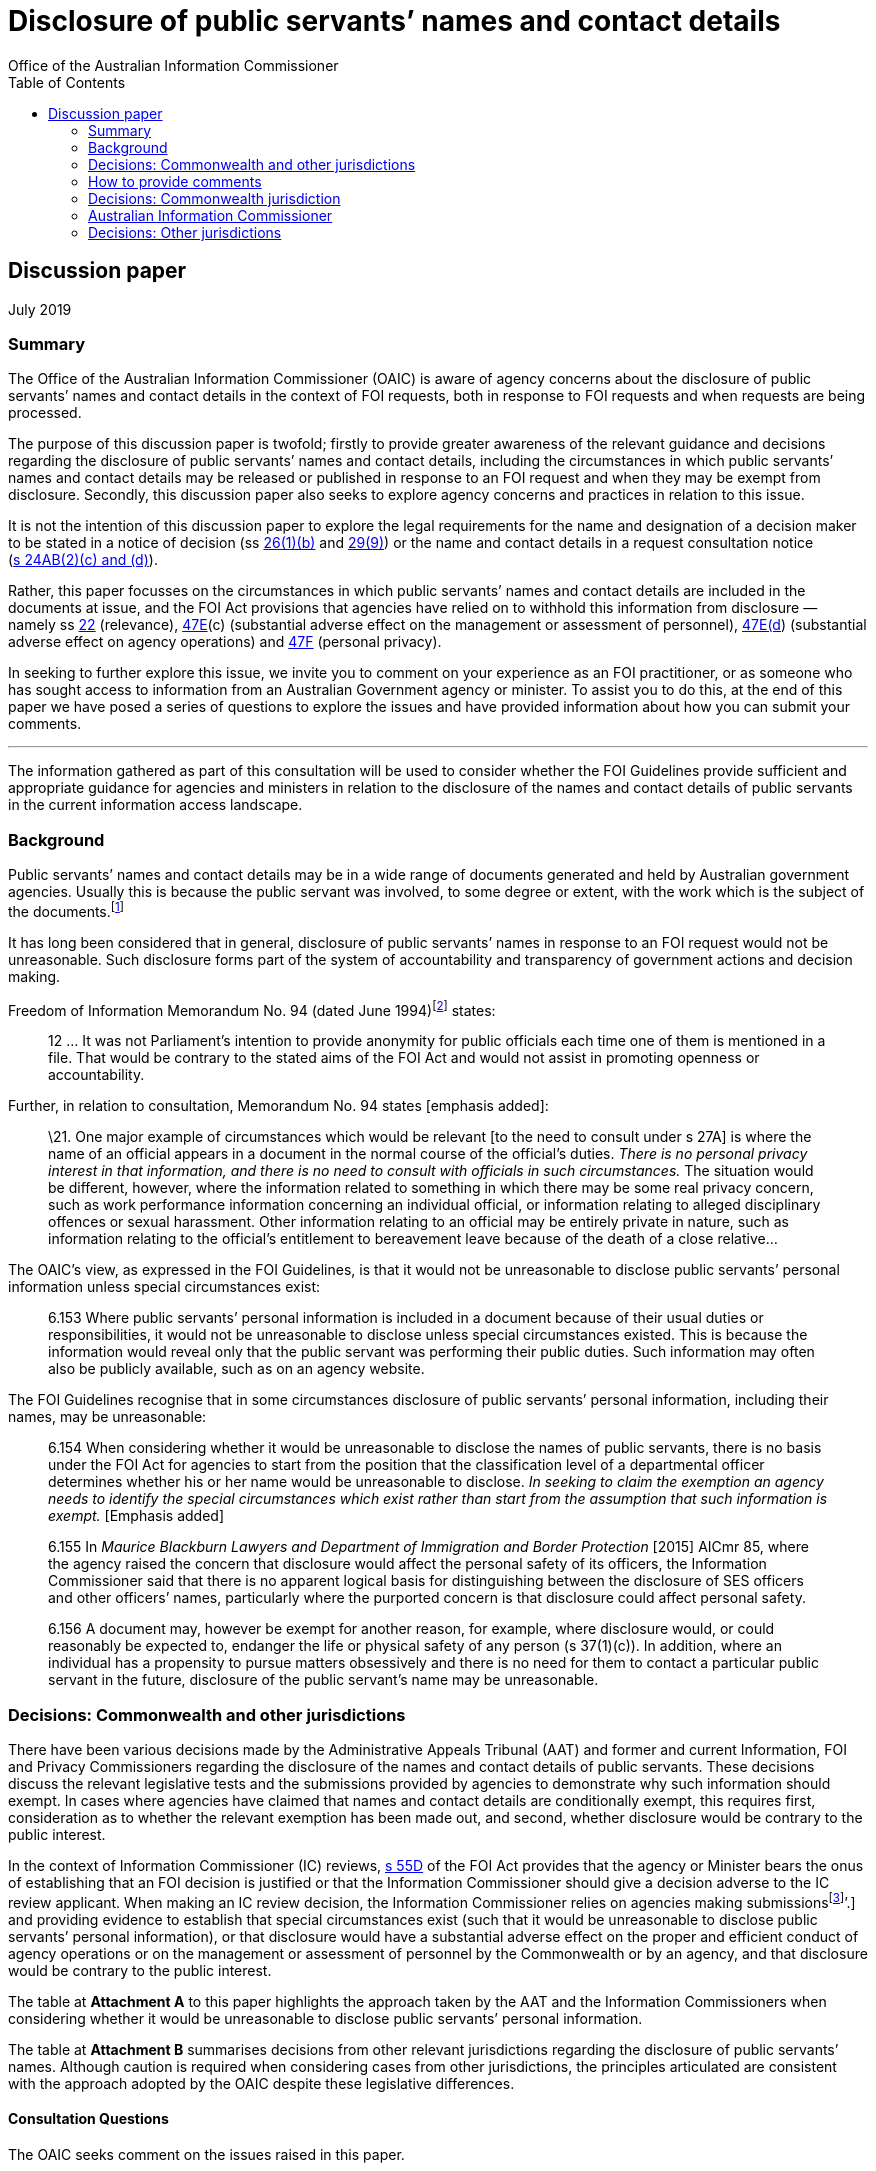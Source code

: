 [[disclosure-of-public-servants-names-and-contact-details]]
Disclosure of public servants’ names and contact details
========================================================
:doctype: article
:website: https://www.oaic.gov.au/engage-with-us/consultations/disclosure-of-public-servants-names-and-contact-details/discussion-paper-disclosure-of-public-servants-names-and-contact-details
:author: Office of the Australian Information Commissioner
:date: July 2019
:toc:

[[discussion-paper]]
Discussion paper
----------------

July 2019

[[summary]]
Summary
~~~~~~

The Office of the Australian Information Commissioner (OAIC) is aware of
agency concerns about the disclosure of public servants’ names and
contact details in the context of FOI requests, both in response to FOI
requests and when requests are being processed.

The purpose of this discussion paper is twofold; firstly to provide
greater awareness of the relevant guidance and decisions regarding the
disclosure of public servants’ names and contact details, including the
circumstances in which public servants’ names and contact details may be
released or published in response to an FOI request and when they may be
exempt from disclosure. Secondly, this discussion paper also seeks to
explore agency concerns and practices in relation to this issue.

It is not the intention of this discussion paper to explore the legal
requirements for the name and designation of a decision maker to be
stated in a notice of decision
(ss http://www.austlii.edu.au/cgi-bin/viewdoc/au/legis/cth/consol_act/foia1982222/s26.html[26(1)(b)]
and
http://www.austlii.edu.au/cgi-bin/viewdoc/au/legis/cth/consol_act/foia1982222/s29.html[29(9)])
or the name and contact details in a request consultation notice
(http://www.austlii.edu.au/cgi-bin/viewdoc/au/legis/cth/consol_act/foia1982222/s24ab.html[s 24AB(2)(c)
and (d)]).

Rather, this paper focusses on the circumstances in which public
servants’ names and contact details are included in the documents at
issue, and the FOI Act provisions that agencies have relied on to
withhold this information from disclosure — namely
ss http://www.austlii.edu.au/cgi-bin/viewdoc/au/legis/cth/consol_act/foia1982222/s22.html[22]
(relevance),
http://www.austlii.edu.au/cgi-bin/viewdoc/au/legis/cth/consol_act/foia1982222/s47e.html[47E](c)
(substantial adverse effect on the management or assessment of
personnel),
http://www.austlii.edu.au/cgi-bin/viewdoc/au/legis/cth/consol_act/foia1982222/s47e.html[47E(d])
(substantial adverse effect on agency operations) and
http://www.austlii.edu.au/cgi-bin/viewdoc/au/legis/cth/consol_act/foia1982222/s47f.html[47F]
(personal privacy).

[[in-seeking-to-further-explore-this-issue-we-invite-you-to-comment-on-your-experience-as-an-foi-practitioner-or-as-someone-who-has-sought-access-to-information-from-an-australian-government-agency-or-minister.-to-assist-you-to-do-this-at-the-end-of-this-paper-we-have-posed-a-series-of-questions-to-explore-the-issues-and-have-provided-information-about-how-you-can-submit-your-comments.]]
In seeking to further explore this issue, we invite you to comment on
your experience as an FOI practitioner, or as someone who has sought
access to information from an Australian Government agency or minister.
To assist you to do this, at the end of this paper we have posed a
series of questions to explore the issues and have provided information
about how you can submit your comments.

'''

The information gathered as part of this consultation will be used to
consider whether the FOI Guidelines provide sufficient and appropriate
guidance for agencies and ministers in relation to the disclosure of the
names and contact details of public servants in the current information
access landscape.

[[background]]
Background
~~~~~~~~~~

Public servants’ names and contact details may be in a wide range of
documents generated and held by Australian government agencies. Usually
this is because the public servant was involved, to some degree or
extent, with the work which is the subject of the
documents.footnote:[Part 6.157 of the FOI Guidelines distinguishes
between this kind of personal information and personal information that
_does not_ relate to the public servant’s usual duties and
responsibilities. For example, if a document contains information about
an individual’s disposition or private characteristics, such as the
reasons a public servant has applied for personal leave, information
about their performance management or whether they were unsuccessful in
a recruitment process. This kind of personal information is not the
subject of this issues paper.]

It has long been considered that in general, disclosure of public
servants’ names in response to an FOI request would not be unreasonable.
Such disclosure forms part of the system of accountability and
transparency of government actions and decision making.

Freedom of Information Memorandum No. 94 (dated June
1994)footnote:[Freedom of Information Memorandums were issued by the
Attorney-General’s Department and provided guidance to Australian
government agencies in exercising powers and discharging functions under
the FOI Act.] states:

_____________________________________________________________________________________________________________________________________________________________________________________________________________________________________________________
12 … It was not Parliament's intention to provide anonymity for public
officials each time one of them is mentioned in a file. That would be
contrary to the stated aims of the FOI Act and would not assist in
promoting openness or accountability.
_____________________________________________________________________________________________________________________________________________________________________________________________________________________________________________________

Further, in relation to consultation, Memorandum No. 94 states [emphasis
added]:

__________________________________________________________________________________________________________________________________________________________________________________________________________________________________________________________________________________________________________________________________________________________________________________________________________________________________________________________________________________________________________________________________________________________________________________________________________________________________________________________________________________________________________________________________________________________________________________________________________________________________________________
\21. One major example of circumstances which would be relevant [to the
need to consult under s 27A] is where the name of an official appears in
a document in the normal course of the official's duties. _There is no
personal privacy interest in that information, and there is no need to
consult with officials in such circumstances._ The situation would be
different, however, where the information related to something in which
there may be some real privacy concern, such as work performance
information concerning an individual official, or information relating
to alleged disciplinary offences or sexual harassment. Other information
relating to an official may be entirely private in nature, such as
information relating to the official's entitlement to bereavement leave
because of the death of a close relative…
__________________________________________________________________________________________________________________________________________________________________________________________________________________________________________________________________________________________________________________________________________________________________________________________________________________________________________________________________________________________________________________________________________________________________________________________________________________________________________________________________________________________________________________________________________________________________________________________________________________________________________________

The OAIC’s view, as expressed in the FOI Guidelines, is that it would
not be unreasonable to disclose public servants’ personal information
unless special circumstances exist:

________________________________________________________________________________________________________________________________________________________________________________________________________________________________________________________________________________________________________________________________________________________________________________________________________________
6.153 Where public servants’ personal information is included in a
document because of their usual duties or responsibilities, it would not
be unreasonable to disclose unless special circumstances existed. This
is because the information would reveal only that the public servant was
performing their public duties. Such information may often also be
publicly available, such as on an agency website.
________________________________________________________________________________________________________________________________________________________________________________________________________________________________________________________________________________________________________________________________________________________________________________________________________________

The FOI Guidelines recognise that in some circumstances disclosure of
public servants’ personal information, including their names, may be
unreasonable:

_________________________________________________________________________________________________________________________________________________________________________________________________________________________________________________________________________________________________________________________________________________________________________________________________________________________________________________________________________________________________________
6.154 When considering whether it would be unreasonable to disclose the
names of public servants, there is no basis under the FOI Act for
agencies to start from the position that the classification level of a
departmental officer determines whether his or her name would be
unreasonable to disclose. _In seeking to claim the exemption an agency
needs to identify the special circumstances which exist rather than
start from the assumption that such information is exempt._ [Emphasis
added]

6.155 In _Maurice Blackburn Lawyers and Department of Immigration and
Border Protection_ [2015] AICmr 85, where the agency raised the concern
that disclosure would affect the personal safety of its officers, the
Information Commissioner said that there is no apparent logical basis
for distinguishing between the disclosure of SES officers and other
officers’ names, particularly where the purported concern is that
disclosure could affect personal safety.

6.156 A document may, however be exempt for another reason, for example,
where disclosure would, or could reasonably be expected to, endanger the
life or physical safety of any person (s 37(1)(c)). In addition, where
an individual has a propensity to pursue matters obsessively and there
is no need for them to contact a particular public servant in the
future, disclosure of the public servant’s name may be unreasonable.
_________________________________________________________________________________________________________________________________________________________________________________________________________________________________________________________________________________________________________________________________________________________________________________________________________________________________________________________________________________________________________

[[decisions-commonwealth-and-other-jurisdictions]]
Decisions: Commonwealth and other jurisdictions
~~~~~~~~~~~~~~~~~~~~~~~~~~~~~~~~~~~~~~~~~~~~~~~

There have been various decisions made by the Administrative Appeals
Tribunal (AAT) and former and current Information, FOI and Privacy
Commissioners regarding the disclosure of the names and contact details
of public servants. These decisions discuss the relevant legislative
tests and the submissions provided by agencies to demonstrate why such
information should exempt. In cases where agencies have claimed that
names and contact details are conditionally exempt, this requires first,
consideration as to whether the relevant exemption has been made out,
and second, whether disclosure would be contrary to the public interest.

In the context of Information Commissioner (IC) reviews,
http://www.austlii.edu.au/cgi-bin/viewdoc/au/legis/cth/consol_act/foia1982222/s55d.html[s 55D]
of the FOI Act provides that the agency or Minister bears the onus of
establishing that an FOI decision is justified or that the Information
Commissioner should give a decision adverse to the IC review applicant.
When making an IC review decision, the Information Commissioner relies
on agencies making submissionsfootnote:[See
https://www.oaic.gov.au/freedom-of-information/foi-guidelines/part-10-review-by-the-information-commissioner#on-receiving-a-review-application[Part
10] of the FOI Guidelines and
‘https://www.oaic.gov.au/freedom-of-information/ic-review-procedure-direction/direction-as-to-certain-procedures-to-be-followed-in-ic-reviews[Direction
as to certain procedures to be followed in IC reviews]’.] and providing
evidence to establish that special circumstances exist (such that it
would be unreasonable to disclose public servants’ personal
information), or that disclosure would have a substantial adverse effect
on the proper and efficient conduct of agency operations or on the
management or assessment of personnel by the Commonwealth or by an
agency, and that disclosure would be contrary to the public interest.

The table at *Attachment A* to this paper highlights the approach taken
by the AAT and the Information Commissioners when considering whether it
would be unreasonable to disclose public servants’ personal information.

The table at *Attachment B* summarises decisions from other relevant
jurisdictions regarding the disclosure of public servants’ names.
Although caution is required when considering cases from other
jurisdictions, the principles articulated are consistent with the
approach adopted by the OAIC despite these legislative differences.

[[consultation-questions]]
Consultation Questions
^^^^^^^^^^^^^^^^^^^^^^

The OAIC seeks comment on the issues raised in this paper.

Please provide examples of the situations or circumstances you describe
in your submissions. To assist you frame your response, you may wish to
consider the following questions.

For agencies:

1.  Does your agency have concerns about releasing the names and contact
details of staff in response to FOI requests? If so, what are your
concerns? Has your agency experienced any specific work health and
safety issues as a result of a person’s name or contact details being
released in response to an FOI request?
2.  Have your agency’s views on this issue changed over time? If so,
please describe any factors that have affected your agency’s
approach, including technological, environmental or legal factors.
3.  Does your agency advise staff, including contractors undertaking
functions on behalf of the agency, that names and contact details may be
released in response to an FOI request as part of your agency’s training
and induction programs?
4.  How do you balance work health and safety considerations with the
objects of the FOI Act, which include increasing public participation in
Government processes with a view to promoting better-informed decision
making and increasing scrutiny, discussion, comment and review of the
Government’s activities?
5.  If your agency considers that disclosure of a public servant’s name
or contact details will negatively impact their health or safety, what
evidence do you require before deciding that their name or contact
details are exempt from disclosure?
6.  Do you consider the FOI Guidelines provide enough guidance for
agencies when considering these issues?
7.  In what circumstances do you consider that a public servant’s
personal information (name and contact details) are irrelevant to the
FOI request?
8.  Where you have withheld the names and contact details of public
servants, what impact does deleting this information from documents have
on the time it takes to process FOI requests?

For members of the public:

1.  As a person who has requested access to documents from an Australian
Government agency, have you been denied access to the names of agency
staff? Did you consider this decision was justified? If no, why not?
2.  What are your views on deletion of the names of public servants and
their contact details before documents are released in response to an
FOI request? What are the reasons for your view?

[[how-to-provide-comments]]
How to provide comments
~~~~~~~~~~~~~~~~~~~~~~~

Submissions can be made by:

[cols=",",options="header",]
|======================================================
|*Email* |mailto:foidr@oaic.gov.au[*foidr@oaic.gov.au*]
|*Post* |GPO Box 5218 +
Sydney NSW 2001
|======================================================

The closing date for comments is Friday 26 July 2019.

The OAIC intends to make all submissions publicly available. Please
indicate when making your submission if it contains confidential
information you do not want made public and the reasons why it should
not be published. Requests for access to confidential comments will be
determined in accordance with the FOI Act.

Although you may lodge submissions electronically or by post, electronic
lodgement is preferred. To help the OAIC meet its accessibility
obligations, we would appreciate you providing your submission in a web
accessible format or alternatively, in a format that will allow the OAIC
to easily convert it to HTML code, for example Rich Text Format (.rtf)
or Microsoft Word (.doc or .docx) format.

[[privacy-collection-statement]]
Privacy collection statement
^^^^^^^^^^^^^^^^^^^^^^^^^^^^

The OAIC will only use the personal information it collects during this
consultation for the purpose of considering the issues associated with
the disclosure of public servants’ names and contact details in response
to an FOI request.

[[decisions-commonwealth-jurisdiction]]
Decisions: Commonwealth jurisdiction
~~~~~~~~~~~~~~~~~~~~~~~~~~~~~~~~~~~~

[[administrative-appeals-tribunal]]
Administrative Appeals Tribunal
^^^^^^^^^^^^^^^^^^^^^^^^^^^^^^^

[cols=",,",options="header",]
|=======================================================================
|Decision |Case |Key messages
a|
Unreasonable to disclose any personal information of Departmental staff
but not unreasonable to disclose names of staff (but not contact
details) of staff engaged by the Commissioner for Complaints

(Section 41(1))footnote:[Section 41 of the FOI Act is the equivalent
provision to s 47F in the current FOI Act.]

 a|
http://www8.austlii.edu.au/cgi-bin/viewdoc/au/cases/cth/AATA/2006/36.html[_Bartucciotto
and Commissioner for Complaints_] [2006] AATA 36 (17 January 2006)

[19]–[27]

 a|
* The relevant personal information relates exclusively to public
servants in the context of their performance of their public duties. As
a general rule, disclosure of such personal information will not be
unreasonable.
* There was evidence before the Tribunal that the applicant had engaged
in intimidating and aggressive behaviour, both by telephone and in
person, against staff of the Department of Health and Ageing and had
made threats against officers. In these circumstances disclosure of any
personal information would be unreasonable.
* However in relation to staff employed by the Commissioner of
Complaints, while there was evidence that the applicant had communicated
aggressively by telephone and in letters on numerous occasions, there
was no evidence of any threatening or intimidating behaviour towards
particular officers. Further, there was no evidence that any officer
specifically objected to their personal information being disclosed to
the applicant. As a result, the Tribunal considered it would not be
unreasonable to disclose the names of officers contained in the relevant
documents, but that it would be unreasonable to disclose contact details
— namely, email addresses, direct work telephone and fax number.

a|
Not unreasonable to disclose names of public servants who attended
meetings as contained in the Attorney-General’s diary

(Section 47F)

 a|
_http://www.austlii.edu.au/cgi-bin/viewdoc/au/cases/cth/AATA/2015/995.html[Dreyfus
and Attorney-General (Commonwealth of Australia) Freedom of
information]) [2015] AATA 995 (22 December 2015) (Justice Jagot)_

[50]

 a|
* There is no basis upon which the personal privacy exemption can apply
insofar as the names of public servants are disclosed as having attended
meetings with the Attorney-General.

a|
Not unreasonable to disclose messages to which FOI applicant is a party

Disclosing internal investigation reports would have a substantial
adverse impact on the management of personnel

(Sections 47E(c) and 4F)

 a|
http://www.austlii.edu.au/cgi-bin/viewdoc/au/cases/cth/AATA/2016/230.html?context=1;query=isenberg%2047E(c)%20foi%20;mask_path=au/cases/cth/AATA[_De
Tarle and Australian Securities and Investments Commission (Freedom of
information)_] [2016] AATA 230 (8 April 2016)

[24]–[26], [42]

 a|
* There can be no proper claim under s 47F where the applicant is a
party to the communication; even when documents include derogatory
comments about others, information about performance reviews and
supervision, or personal information unrelated to the individual’s
duties as a public servant (personal email addresses, mobile numbers,
feelings and health issues).
* Candour is essential when an agency investigates complaints,
especially those of bullying and harassment. Staff may be reluctant to
provide information and cooperate with investigators if the subject
matter of those discussions is disclosed and made public.

a|
Not unreasonable to disclose names of people interviewed as part of
criminal investigation

(Section 47F)

 a|
http://www8.austlii.edu.au/cgi-bin/viewdoc/au/cases/cth/AATA/2016/330.html[_Leigh
and Australian Federal Police (Freedom of information)_] [2016] AATA 330
(20 May 2016)

[40]–[55]

 a|
* Although in the circumstances of this matter it would not be
unreasonable to disclose the names of people interviewed as part of a
criminal investigation, because this information appears in the
documents because of their usual duties and responsibilities, it will
not the case that it will never be unreasonable to disclose this
information.
* The relevant report was more than 12 years old and related to events
that occurred 17 months before its creation. The level of detriment
following disclosure would be low or no-existent. which mitigated
against finding that disclosure

a|
Contrary to the public interest to disclose email addresses, surnames,
signatures

(Section 47F)

 a|
http://www8.austlii.edu.au/cgi-bin/viewdoc/au/cases/cth/AATA/2016/1044.html#para40[_Price
and Attorney General’s Department (Freedom of information)_] [2016] AATA
1044 (20 December 2016)

[37]–[45]

 a|
* Disclosing the surnames, signatures, email addresses and user IDs of
officers, other than particular executive officers would be contrary to
the public interest.
* The potential for harm was a real given the nature of agency’s role
(harassment from complainants and other inappropriate contact).

a|
Not unreasonable to disclose names

(Section 47F)

 a|
_http://www8.austlii.edu.au/cgi-bin/viewdoc/au/cases/cth/AATA/2017/1407.html[Lever
and Australian Federal Police (Freedom of information)]_ [2017] AATA
1407 (22 August 2017)

[53]–[56]

 a|
* The exempt material identifies staff on duty at Australia’s Nuclear
Science and Technology Organisation on a particular day.
* The Respondent submits that the zeal with which the applicant pursued
his application indicates he may press these staff for more information.
* The Tribunal was not satisfied the Respondent had established that the
applicant has a tendency to pursue matters obsessively, or that there is
no need for him to contact the relevant persons in the future. The
factual background to the FOI request was not relevant to the issues for
determination in this review and although the Tribunal accepted the
applicant had pursued his application with unusual vigour, whether this
amounted being obsessive depends on underlying facts not within the
scope of the review. Similarly, whether there was any need for him to
contact relevant staff depends on the same questions, as well as his
intentions as to other litigation, which would be speculative to
consider on the evidence before the Tribunal.
* The fact that the applicant sought to call the named individuals to
give evidence was not relevant to the decision whether the documents
were exempt (see s 11(2) of the FOI Act).

|=======================================================================

[[australian-information-commissioner]]
Australian Information Commissioner
~~~~~~~~~~~~~~~~~~~~~~~~~~~~~~~~~~~

[cols=",,",options="header",]
|=======================================================================
|Decision |Case |Key messages
a|
Unreasonable to disclose unsubstantiated allegations

(Section 47F)

 a|
http://www8.austlii.edu.au/cgi-bin/viewdoc/au/cases/cth/AICmr/2013/12.html[_Besser
and Attorney-General’s Department_ [2013] AICmr 12] (25 February 2013)

[25] and [30]

 a|
* Disclosing the names and personal details of AFP officers against whom
unsubstantiated allegations were made would involve a serious and
significant invasion of their privacy and cause unnecessary harm and
detriment to them and their families.

a|
Not unreasonable to disclose outcome of Code of Conduct investigation

Unreasonable to disclose information not related to officer’s usual
functions

(Section 47F)

 a|
http://www6.austlii.edu.au/cgi-bin/viewdoc/au/cases/cth/AICmr/2013/54.html[_‘AF’
and Department of Immigration and Citizenship_] [2013] AICmr 54 (26
April 2013)

[54]–[56]

 a|
* It would not be unreasonable to disclose personal information relating
to the sanction imposed following an internal investigation because this
demonstrates that allegations are taken seriously, that the agency does
not tolerate behaviour that is inconsistent with the APS Code of Conduct
and that the appropriate sanction was imposed.

* Disclosing a statement that the officer changed their name on a
specific date would be unreasonable because it is unrelated to their
usual duties and responsibilities.

a|
Not unreasonable to disclose names where applicant is aware of them

(Section 47F)

 a|
http://www6.austlii.edu.au/cgi-bin/viewdoc/au/cases/cth/AICmr/2013/59.html[_‘AH’
and Australian Federal Police_ [2013] AICmr 59]

(6 June 2013)

[21]

 a|
* When the applicant is aware of the identity of the officers
investigated and the nature of the sanction imposed, it will not be
unreasonable to disclose information about when and how those officers
were notified of the sanction and what further action was considered.

* In terms of public interest, disclosure demonstrates the agency takes
allegations seriously and does not tolerate behaviour inconsistent with
the Code of Conduct.

a|
Unreasonable to disclose information which might identify individual
under investigation

Personal information can be edited from documents for publication on
disclosure log

(Section 47F)

 a|
http://www6.austlii.edu.au/cgi-bin/viewdoc/au/cases/cth/AICmr/2013/65.html#fn17[_Besser
and Department of Families, Housing, Community Services and Indigenous
Affairs_] [2013] AICmr 65 (21 August 2013)

[31] and [33]–[34]

 a|
* If disclosing dates would identify an individual under investigation
it would be unreasonable to release this information (for example,
commencement date or periods of absence from work would likely be
sufficient for one of their co-workers to identify them).
* A person’s signature can be edited from the document before being
published on the agency’s disclosure log

a|
Unreasonable to disclose date and place of birth, mobile telephone
number

(Section 47F)

 a|
http://www6.austlii.edu.au/cgi-bin/viewdoc/au/cases/cth/AICmr/2013/66.html[_Hunt
and Australian Federal Police_ [2013] AICmr 66] (23 August 2013)

[72]–[74]

 a|
* It is not unreasonable to release personal information such as names,
work email addresses, positions or titles, work contact details and
decisions or opinions because this information appears in documents
because of the person’s usual duties or responsibilities.

* It would be unreasonable to release personal details such as dates and
places of birth and personal mobile telephone numbers.

a|
Unreasonable to disclose names of officers interviewed during
investigation

[[section-47f]]
(Section 47F)

 a|
http://www6.austlii.edu.au/cgi-bin/viewdoc/au/cases/cth/AICmr/2013/77.html[_‘AO’
and Department of Veterans’ Affairs_ [2013] AICmr 77] (21 October 2013)

[63]

 a|
* When information is given confidentially by public servants during an
internal investigation it would be unreasonable to disclose their
identity or any record of their statements.

a|
[[may-be-unreasonable-to-disclose-mobile-phone-numbers]]
May be unreasonable to disclose mobile phone numbers

Not unreasonable to disclose mobile phone numbers if included in work
signature block

(Section 47)

 a|
http://www6.austlii.edu.au/cgi-bin/viewdoc/au/cases/cth/AICmr/2013/83.html[_Thomson
and Australian Federal Police_ [2013] AICmr 83] (22 November 2013)

[13]

 a|
* Work mobile phone numbers can be personal information.
* It would not be unreasonable to disclose a mobile phone number if
included in an email signature and sent outside the organisation, where
the phone number has been included in a document because of the
employee’s usual duties or responsibilities.

* Agencies need to carefully consider their policies and practices when
including mobile phone numbers in email signatures for external emails.

a|
Not unreasonable to disclose names when applicant aware of them

No substantial adverse effect on agency operations

(Sections 47E(d) and 47F)

 a|
_http://www.austlii.edu.au/cgi-bin/viewdoc/au/cases/cth/AICmr/2013/87.html[Rudd
and Civil Aviation Safety Authority]_ [2013] AICmr 87 (11 December 2013)

[24] and [34]

 a|
* It would not be unreasonable to disclose the names of public servants
against whom the applicant has complained.
* Information about other employees only reveals they are performing
their public duties.

* It will not be unreasonable to disclose an investigator’s findings
because these provide only a general summary of issues and
recommendations for future action and does not disclose any personal
information.

a|
Unreasonable to disclose recruitment information

(Section 47F)

 a|
‘_http://www8.austlii.edu.au/cgi-bin/viewdoc/au/cases/cth/AICmr/2014/9.html[BA’
and Merit Protection Commissioner]_ [2014] AICmr 9 (30 January 2014)

[92]–[93] and [95]

 a|
* Even if documents contain positive information about an individual
which is unlikely to embarrass them, recruitment information is highly
personal because it shows how the individual performed at interview and
their rating.

* It will be unreasonable to disclose a person’s job application and
submissions. These documents contain distinctly personal information
about the individual’s career and their perceived strengths. The
documents were also prepared for a specific purpose, with a particular
audience in mind, and with the expectation they would be treated
confidentially.

a|
No substantial adverse effect on agency operations established

(Section 47E(d))

 a|
http://www.austlii.edu.au/cgi-bin/viewdoc/au/cases/cth/AICmr/2014/11.html[_‘BB’
and Department of Human Services_] [2014] AICmr 11 (6 February 2014)

[15]–[27]

 a|
* Clause in Enterprise Agreement which says the Department will ‘work
toward ensuring’ that employees have a choice about whether to provide
their full name or only a first name in response to public enquiries
does not unconditionally assure staff that their identity will be
protected.
* Clause in Enterprise Agreement does not permit staff to deal with
members of the public anonymously.
* No evidence that disclosure of names in response to an FOI request
would divert contact on a scale that is substantial and adverse.

a|
Not unreasonable to disclose names, signatures and investigator
identification numbers

(Section 47F)

 a|
http://www8.austlii.edu.au/cgi-bin/viewdoc/au/cases/cth/AICmr/2014/133.html[_Stephen
Waller and Department of Environment_] [2014] AICmr 133 (25 November
2014)

[50]–[52]

 a|
* The Departmental officers identified in the documents are acting in
their professional capacity as public servants. None of the information
in the document relates to the individuals in their private capacity.
* The Departmental officers are known by the occupier, but not by the
applicant or the third party, to have been associated with the matters
dealt with in the documents

a|
Substantial adverse impact on management of staff to disclose details of
complainants

Not unreasonable to disclose staff signatures and initials

Unreasonable to disclose names of individuals subject to internal
investigation

(Sections 47E(C) and 47F)

 a|
‘http://www8.austlii.edu.au/cgi-bin/viewdoc/au/cases/cth/AICmr/2015/71.html[_HJ’
and Australian Federal Police [2015] AICmr 71_] (6 November 2015)

[20]–[22], [31]–[34] and [38]–[40]

 a|
* Exempting all staff signatures and initials would require the
Information Commissioner to find that being employed by an agency is a
‘special circumstance’.
* Disclosure would be unreasonable where a named individual is
associated with the subject matter of the documents (completed
investigations).

a|
Not unreasonable to disclose names of staff at all levels

(Section 47F)

 a|
http://www8.austlii.edu.au/cgi-bin/viewdoc/au/cases/cth/AICmr/2015/85.html[_Maurice
Blackburn Lawyers and Department of Immigration and Border Protection_]
[2015] AICmr 85 (18 December 2015)

[3], [14]–[17], [21] and [25]–[27]

 a|
* Agencies should not start from the position that an officer’s
classification will determine whether it would be unreasonable to
disclose their name.
* Whether the applicant intends disseminating the names of departmental
officers may be a relevant consideration in deciding that disclosure
would be unreasonable.
* Increasing scrutiny, discussion, comment and review of the
government’s activities are some of the stated objects of the FOI Act
which need to be balanced with disclosure of public servants’ personal
information.

a|
Unreasonable to disclose names of departmental officers

(Section 47F)

 a|
http://www.austlii.edu.au/cgi-bin/viewdoc/au/cases/cth/AICmr/2016/25.html[_Australian
Associated Press Pty Ltd and Department of Immigration and Border
Protection_] [2016] AICmr 25 (22 April 2016)

[50]–[53]

 a|
* Where public servants have been appointed to investigate and report on
the conduct of other officers, with potentially significant consequences
for the personnel concerned, it is unreasonable to release their names.
* Facts in this case distinguished from Maurice Blackburn Lawyers and
Department of Immigration and Border Protection
http://www.austlii.edu.au/cgi-bin/viewdoc/au/cases/cth/AICmr/2015/85.html[[2015]
AICmr 85], where disclosure would reveal only that the departmental
officers were carrying their usual duties or responsibilities.

a|
Not unreasonable to disclose signature

(Section 47F)

 a|
http://www8.austlii.edu.au/cgi-bin/viewdoc/au/cases/cth/AICmr/2016/62.html[_‘JN’
and Commonwealth Ombudsman_] [2016] AICmr 62 (19 September 2016)

[36]–[38]

 a|
* The Ombudsman did not present any special circumstances justifying the
exemption of the signature, beyond the individual acting in their
official capacity as an officer of the AFP.

a|
No special circumstances - disclosure of names and titles not
unreasonable

No substantial adverse impact on agency operations established

(Sections 47E(d) and 47F)

 a|
http://www.austlii.edu.au/cgi-bin/viewdoc/au/cases/cth/AICmr/2017/11.html[_John
Mullen and Australian Aged Care Quality Agency (Freedom of
information)_] [2017] AICmr 11 (1 February 2017)

[27]–[29} and [35]–[37]

 a|
* The Tribunal was not satisfied that the nature and extent of previous
contact between the applicant with Agency staff amounted to special
circumstances that would make disclosure of officers’ names and titles
unreasonable (two telephone conversations, two missed calls on a staff
member’s work mobile telephone and one voicemail message requesting a
hard copy of the redacted documents).
* Disclosure of names and titles would not be unreasonable.
* Merely asserting that disclosure would have a substantial adverse
impact on agency operations is not sufficient to discharge an agency’s
onus under s 55 of the FOI Act. Evidence is needed to establish that the
centralised complaints management process would be affected by the
applicant directly contacting staff. This was especially so because the
evidence was that many of the relevant staff no longer worked for the
Agency.

a|
Substantial adverse impact on operation of media section not established

Not unreasonable to disclose names of staff working in media operations
section

Unreasonable to disclose names of former staff members

(Sections 47E(d) and 47F)

 a|
http://www.austlii.edu.au/cgi-bin/viewdoc/au/cases/cth/AICmr/2017/62.html[_The
Australian and Department of Immigration and Border Protection (Freedom
of information)_] [2017] AICmr 62 (27 June 2017)

[16] and [24]–[28]

 a|
* The Department did not provide particulars of how the predicted
adverse effects could reasonably be expected to occur on a scale that
would or could have a substantial adverse effect on the proper and
efficient operations of its media operations section.
* Although Department provided examples relating to the personal safety
of staff, the Information Commissioner was not satisfied this
established that disclosure would, or could reasonably be expected to,
result in staff in the _media operations section_ being exposed to
online stalking or harassment, or would affect their personal safety.

a|
Not unreasonable to disclose names and contact details

Section 47F

 a|
_http://www8.austlii.edu.au/cgi-bin/viewdoc/au/cases/cth/AICmr/2017/72.html['MA'
and Department of Veterans' Affairs (Freedom of information)]_ [2017]
AICmr 72 (26 July 2017)

[105]–[112]

 a|
* Names and contact information of staff included in documents due to
their usual duties and responsibilities.
* The applicant was a party to the correspondence and the details would
already be known to them.

a|
Unreasonable to disclose name

(Section 47F)

 a|
http://www8.austlii.edu.au/cgi-bin/viewdoc/au/cases/cth/AICmr/2017/79.html[_Julian
Knight and Attorney-General's Department (Freedom of information)_]
[2017] AICmr 79 (31 August 2017)

[26]–[31]

 a|
* Disclosing the name of non-Executive officer unreasonable because of
reasonable expectation that this could subject officer to harassment
from complainants and other inappropriate contact.

a|
Substantial adverse impact on agency operations not established

(Section 47E(d))

 a|
http://www.austlii.edu.au/cgi-bin/viewdoc/au/cases/cth/AICmr/2017/101.html?context=1;query=jockel;mask_path=au/cases/cth/AICmr[_Maria
Jockel and Department of Immigration and Border Protection (Freedom of
information)_] [2017] AICmr 101 (9 October 2017)

[20]–[21]

 a|
* The Department did not discharge its onus to establish that it would
be unreasonable to disclose the names of current staff in an
organisational chart.
* It was not established that disclosure of contact details to one
migration agent could reasonably be expected to occur on a scale that
would or could have a substantial adverse effect on the proper and
efficient operations of the Department.
* Further, contact details had previously been made available to the
applicant as part of the Department’s stakeholder engagement.

a|
Not unreasonable to disclose name and signature

(Section 47F)

 a|
http://www.austlii.edu.au/cgi-bin/viewdoc/au/cases/cth/AICmr/2018/59.html[_'PF'
and Department of Human Services (Freedom of information)_] [2018] AICmr
59 (11 July 2018)

[43]–[47]

 a|
* The Department did not establish special circumstances. In particular,
the Department did not explain why disclosure would be unreasonable when
the applicant was to be given access to the remainder of the document
through a qualified person and the officer had met the applicant during
the course of their duties as a departmental officer.
* The Department had already given the applicant access to the
signatures of other public servants in other documents and did not
explain why a different approach had been taken to the signature at
issue.

a|
No substantial adverse impact on agency operations

Not unreasonable to disclose opinions of public servants

(Sections 47E(d) and 47F)

 a|
http://www8.austlii.edu.au/cgi-bin/viewdoc/au/cases/cth/AICmr/2019/9.html[_Reece
Walters and Great Barrier Reef Marine Park Authority (Freedom of
information)_] [2019]
http://www.austlii.edu.au/cgi-bin/viewdoc/au/cases/cth/AICmr/2019/9.html[AICmr
9] (1 March 2019)

[105]–[106], [109] and [124]–[125]

 a|
* Not established that disclosure of names would, or could reasonably be
expected to, have a substantial adverse effect on the proper and
efficient conduct of the operations of the agency.
* Where comments are made, or opinions expressed, as a result of public
servants discharging their usual duties or responsibilities, it will not
be unreasonable to disclose those comments/opinions.

a|
Irrelevance

Section 22

 a|
http://www6.austlii.edu.au/cgi-bin/viewdoc/au/cases/cth/AICmr/2015/31.html[_‘FM’
and Department of Foreign Affairs and Trade_ [2015] AICmr 31] (24 April
2015)

[14]–[15]

 a|
* There is no logical basis for treating the names of SES officials as
being within the scope of a request, but the names of other officials as
being irrelevant.

a|
Irrelevance

Section 22

 a|
http://www.austlii.edu.au/cgi-bin/viewdoc/au/cases/cth/AICmr/2018/72.html[_'PO'
and Australian Federal Police (Freedom of information)_ [2018] AICmr 72]
(19 December 2018)

[16]–[17]

 a|
* Whether the names and contact details of public servants will be
irrelevant to the request and able to be deleted under s 22 requires
consideration of the scope of the request. When an applicant
specifically seeks documents pertaining to a particular officer it is
unlikely that the name of that officer can be irrelevant to the request.

|=======================================================================

[[attachment-b]]
Attachment B
^^^^^^^^^^^^

[[decisions-other-jurisdictions]]
Decisions: Other jurisdictions
~~~~~~~~~~~~~~~~~~~~~~~~~~~~~~

Note: Please note that other jurisdictions operate under different
legislative schemes and the relevant legislative tests may differ from
those in the Commonwealth jurisdiction.

[cols=",,",options="header",]
|=======================================================================
|Decision |Case |Key messages
a|
[[not-reasonable-to-disclose-names-when-physical-safety-of-individual-at-risk]]
Not reasonable to disclose names when physical safety of individual at
risk

 a|
https://www.oic.wa.gov.au/PDF_Decs/D0082012.pdf[_Re ‘M’ and WA Country
Health Service – South West_] [2012] WAICmr 8

Decision of Information Commissioner (Western Australia)

 a|
* Where fears for safety are reasonably based and established by
evidence disclosure of public servants’ names and other identifying
details will be unreasonable.

|Unreasonable to disclose signatures, initials and contact telephone
numbers a|
http://www.austlii.edu.au/cgi-bin/viewdoc/au/cases/vic/VCAT/2005/2817.html[_Mond
v Department of Justice (General)_] [2005] VCAT 2817 (22 December 2005)

[45]–[52]

 a|
* [[it-would-not-be-reasonable-to-disclose-the-signatures-hand-written-initials-or-contact-telephone-numbers-of-cav-consumer-affairs-victoria-officers.]]
It would not be reasonable to disclose the signatures, hand-written
initials or contact telephone numbers of CAV [Consumer Affairs Victoria]
officers.
-------------------------------------------------------------------------------------------------------------------------------------------------------
* [[disclosure-under-the-foi-act-is-disclosure-to-the-world-and-it-is-possible-that-signatures-may-be-misused-and-telephone-numbers-used-to-approach-officers-who-are-not-usually-available-to-speak-to-members-of-the-public.-the-applicant-seeks-access-to-substantive-information-not-personal-details-of-officers.]]
Disclosure under the FOI Act is disclosure to the world and it is
possible that signatures may be misused and telephone numbers used to
approach officers who are not usually available to speak to members of
the public. The applicant seeks access to substantive information, not
personal details of officers.
--------------------------------------------------------------------------------------------------------------------------------------------------------------------------------------------------------------------------------------------------------------------------------------------------------------------
* [[in-the-circumstances-it-would-be-unreasonable-to-disclose-signatures-initials-or-telephone-numbers.]]
In the circumstances, it would be unreasonable to disclose signatures,
initials or telephone numbers.
-----------------------------------------------------------------------------------------------------

|Unreasonable to disclose name and signature of junior officer a|
http://www.austlii.edu.au/cgi-bin/viewdoc/au/cases/vic/VCAT/2014/1360.html[_Roy
Costa Planning & Development v Mildura CC (Review and Regulation)_]
[2014] VCAT 1360 (25 September 2014)

[41]

 a|
* [[it-would-be-unreasonable-in-circumstances-where-the-applicant-said-they-did-not-seek-access-to-the-name-and-signature-of-a-junior-rank-officer-to-disclose-this-information.]]
It would be unreasonable in circumstances where the applicant said they
did not seek access to the name and signature of a junior rank officer
to disclose this information.
----------------------------------------------------------------------------------------------------------------------------------------------------------------------------

|Unreasonable to disclose name and signature a|
http://www.austlii.edu.au/cgi-bin/viewdoc/au/cases/vic/VCAT/2018/229.html?context=1;query=%5b2018%5d%20VCAT%20229;mask_path=au/cases/vic/VCAT[_Coulson
v Department of Premier and Cabinet (Review and Regulation)_] [2018]
VCAT 229 (20 February 2018)

[110]–[119]

 a|
* [[those-circumstances-involve-litigation-against-two-former-premiers-by-a-former-ministerial-adviser.]]
Those circumstances involve litigation against two former Premiers by a
former Ministerial Adviser.
---------------------------------------------------------------------------------------------------
* [[it-would-be-unreasonable-to-disclose-the-names-initials-signatures-and-email-addresses-of-non-executive-victorian-public-service-officers-and-subject-them-potential-public-criticism-in-circumstances-where-they-were-implementing-directions-for-which-they-were-not-the-decision-makers-and-cannot-respond-publicly-to-any-personal-attacks-in-relation-to-those-directions.]]
It would be unreasonable to disclose the names, initials, signatures and
email addresses of non-executive Victorian Public Service officers’ and
subject them potential public criticism in circumstances where they were
implementing directions for which they were not the decision-makers and
cannot respond publicly to any personal attacks in relation to those
directions.
----------------------------------------------------------------------------------------------------------------------------------------------------------------------------------------------------------------------------------------------------------------------------------------------------------------------------------------------------------------------------------
* [[if-names-disclosed-this-would-have-the-potential-to-inhibit-the-candour-and-frankness-of-the-advice-provided-and-the-willingness-of-officers-to-perform-directions-where-they-may-personally-face-public-criticism.]]
If names disclosed, this would have the potential to inhibit the candour
and frankness of the advice provided and the willingness of officers to
perform directions where they may personally face public criticism.
--------------------------------------------------------------------------------------------------------------------------------------------------------------------------------------------------------------------

|Not unreasonable to disclose routine personal work information a|
https://www.oic.qld.gov.au/__data/assets/pdf_file/0009/7200/310303-Dec-03-01-12.pdf[_Australian
Broadcasting Corporation and Psychologists Board of Australia_] (3
January 2012)

Decision of Assistant Information Commissioner (Queensland)

 a|
* Routine personal work information can be distinguished from other
personal information.
* The potential harm from disclosing routine personal work information
is in most circumstances minimal or non-existent because public service
officers are employed in the business of government to deliver services
to the public. The public is generally entitled to know the identity of
service deliverers, advice givers and decision makers.
* A reasonable public service officer would expect that information
which is solely their routine personal work information will be made
available to the public.

|Names of junior public servants
|http://informationrights.decisions.tribunals.gov.uk/DBFiles/Decision/i482/20110118_Dun_Decision_EA20100060.pdf[_Dun
v Information Commissioner and National Audit Office_] (UK) (18 January
2011) EA/2010/0060 a|
* There is no blanket level at which all junior public servants’ names
will be exempt from disclosure. This needs to be decided on a case by
case basis, through consideration of the role and responsibilities of
the individual and the information itself.

|Names of junior public servants
|https://ico.org.uk/media/action-weve-taken/decision-notices/2012/699134/fs_50401773.pdf[_Freedom
of Information Act 2000 Decision Notice – Information Commissioner’s
Office_] (UK) (6 February 2012) FS50401773 a|
* Evidence was provided that in the past correspondence from Home Office
officials had been published on the internet which led to officials
being targeted. The Commissioner accepted that the nature of the
information could lead to individuals being targeted and the distress
this would cause was a factor which made disclosure of the names of
junior home office officials unfair.

|Public servants’ names
|http://informationrights.decisions.tribunals.gov.uk/DBFiles/Decision/i603/20111104%20Decision%20EA20110104.pdf[_Joe
McGonagle v Information Commissioner and Ministry of Defence_] (UK) (4
November 2011) a|
* It will not be unreasonable to disclose the names of officials who
speak to the media or who represent the Department at outside functions.

|Names of senior staff in relevant authority
|https://ico.org.uk/media/action-weve-taken/decision-notices/2009/469252/FS_50125350.pdf[_Freedom
of Information Act 2000 Decision Notice_ _– Information Commissioner’s
Office_] (UK) 16 June 2009 (FS50125350) a|
* Decision to disclose the names of senior staff.
* The Information Commissioner was satisfied there was a legitimate
public interest in knowing who was responsible for important decisions
involving significant sums of public money.

|Not unreasonable to disclose names of public servants a|
http://www.ombudsman.parliament.nz/system/paperclip/document_files/document_files/532/original/identities_of_submitters_and_staff_involved_in_decision.pdf?1358974467[_Ombudsman’s
opinion under the Official Information Act_]

Opinion of New Zealand Ombudsman Ref: 320402 (14 December 2012)

[4]–[21]

 a|
* The Ombudsman did not accept an argument that ‘less senior’ staff
without decision making responsibility have privacy interests that need
protecting.
* ‘The names of officials should, in principle, be made available when
requested. All such information normally discloses is the fact of an
individual's employment and what they are doing in that role. Anonymity
may be justified if a real likelihood of harm can be identified but it
is normally reserved for special circumstances such as where safety
concerns arise.’

|=======================================================================
